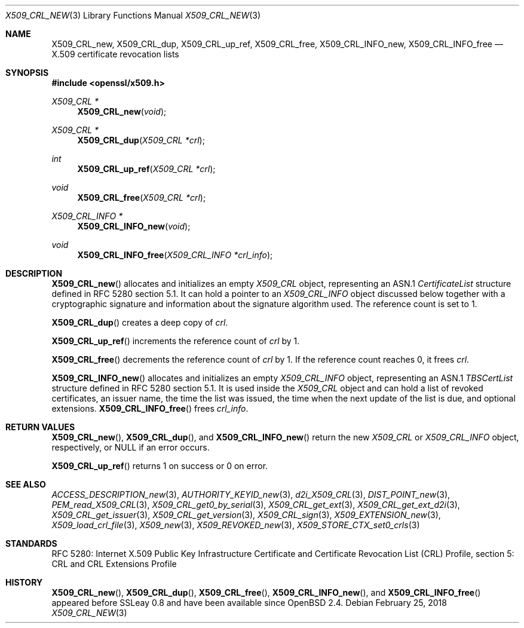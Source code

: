 .\"	$OpenBSD: X509_CRL_new.3,v 1.4 2018/02/25 09:49:08 schwarze Exp $
.\"
.\" Copyright (c) 2016, 2018 Ingo Schwarze <schwarze@openbsd.org>
.\"
.\" Permission to use, copy, modify, and distribute this software for any
.\" purpose with or without fee is hereby granted, provided that the above
.\" copyright notice and this permission notice appear in all copies.
.\"
.\" THE SOFTWARE IS PROVIDED "AS IS" AND THE AUTHOR DISCLAIMS ALL WARRANTIES
.\" WITH REGARD TO THIS SOFTWARE INCLUDING ALL IMPLIED WARRANTIES OF
.\" MERCHANTABILITY AND FITNESS. IN NO EVENT SHALL THE AUTHOR BE LIABLE FOR
.\" ANY SPECIAL, DIRECT, INDIRECT, OR CONSEQUENTIAL DAMAGES OR ANY DAMAGES
.\" WHATSOEVER RESULTING FROM LOSS OF USE, DATA OR PROFITS, WHETHER IN AN
.\" ACTION OF CONTRACT, NEGLIGENCE OR OTHER TORTIOUS ACTION, ARISING OUT OF
.\" OR IN CONNECTION WITH THE USE OR PERFORMANCE OF THIS SOFTWARE.
.\"
.Dd $Mdocdate: February 25 2018 $
.Dt X509_CRL_NEW 3
.Os
.Sh NAME
.Nm X509_CRL_new ,
.Nm X509_CRL_dup ,
.Nm X509_CRL_up_ref ,
.Nm X509_CRL_free ,
.Nm X509_CRL_INFO_new ,
.Nm X509_CRL_INFO_free
.Nd X.509 certificate revocation lists
.Sh SYNOPSIS
.In openssl/x509.h
.Ft X509_CRL *
.Fn X509_CRL_new void
.Ft X509_CRL *
.Fn X509_CRL_dup "X509_CRL *crl"
.Ft int
.Fn X509_CRL_up_ref "X509_CRL *crl"
.Ft void
.Fn X509_CRL_free "X509_CRL *crl"
.Ft X509_CRL_INFO *
.Fn X509_CRL_INFO_new void
.Ft void
.Fn X509_CRL_INFO_free "X509_CRL_INFO *crl_info"
.Sh DESCRIPTION
.Fn X509_CRL_new
allocates and initializes an empty
.Vt X509_CRL
object, representing an ASN.1
.Vt CertificateList
structure defined in RFC 5280 section 5.1.
It can hold a pointer to an
.Vt X509_CRL_INFO
object discussed below together with a cryptographic signature
and information about the signature algorithm used.
The reference count is set to 1.
.Pp
.Fn X509_CRL_dup
creates a deep copy of
.Fa crl .
.Pp
.Fn X509_CRL_up_ref
increments the reference count of
.Fa crl
by 1.
.Pp
.Fn X509_CRL_free
decrements the reference count of
.Fa crl
by 1.
If the reference count reaches 0, it frees
.Fa crl .
.Pp
.Fn X509_CRL_INFO_new
allocates and initializes an empty
.Vt X509_CRL_INFO
object, representing an ASN.1
.Vt TBSCertList
structure defined in RFC 5280 section 5.1.
It is used inside the
.Vt X509_CRL
object and can hold a list of revoked certificates, an issuer name,
the time the list was issued, the time when the next update of the
list is due, and optional extensions.
.Fn X509_CRL_INFO_free
frees
.Fa crl_info .
.Sh RETURN VALUES
.Fn X509_CRL_new ,
.Fn X509_CRL_dup ,
and
.Fn X509_CRL_INFO_new
return the new
.Vt X509_CRL
or
.Vt X509_CRL_INFO
object, respectively, or
.Dv NULL
if an error occurs.
.Pp
.Fn X509_CRL_up_ref
returns 1 on success or 0 on error.
.Sh SEE ALSO
.Xr ACCESS_DESCRIPTION_new 3 ,
.Xr AUTHORITY_KEYID_new 3 ,
.Xr d2i_X509_CRL 3 ,
.Xr DIST_POINT_new 3 ,
.Xr PEM_read_X509_CRL 3 ,
.Xr X509_CRL_get0_by_serial 3 ,
.Xr X509_CRL_get_ext 3 ,
.Xr X509_CRL_get_ext_d2i 3 ,
.Xr X509_CRL_get_issuer 3 ,
.Xr X509_CRL_get_version 3 ,
.Xr X509_CRL_sign 3 ,
.Xr X509_EXTENSION_new 3 ,
.Xr X509_load_crl_file 3 ,
.Xr X509_new 3 ,
.Xr X509_REVOKED_new 3 ,
.Xr X509_STORE_CTX_set0_crls 3
.Sh STANDARDS
RFC 5280: Internet X.509 Public Key Infrastructure Certificate and
Certificate Revocation List (CRL) Profile, section 5: CRL and CRL
Extensions Profile
.Sh HISTORY
.Fn X509_CRL_new ,
.Fn X509_CRL_dup ,
.Fn X509_CRL_free ,
.Fn X509_CRL_INFO_new ,
and
.Fn X509_CRL_INFO_free
appeared before SSLeay 0.8 and have been available since
.Ox 2.4 .
